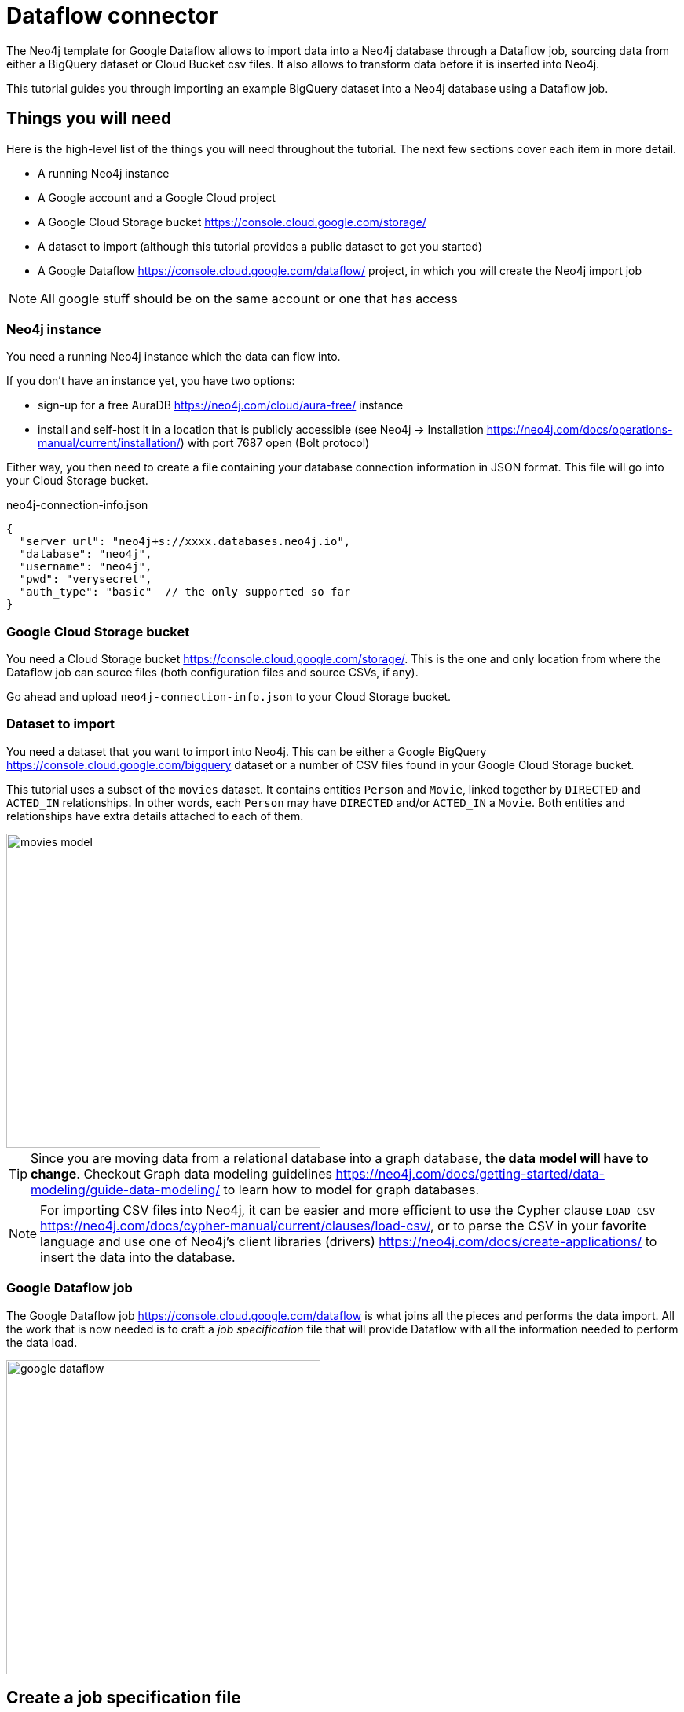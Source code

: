 = Dataflow connector

The Neo4j template for Google Dataflow allows to import data into a Neo4j database through a Dataflow job, sourcing data from either a BigQuery  dataset or Cloud Bucket csv files.
It also allows to transform data before it is inserted into Neo4j.

This tutorial guides you through importing an example BigQuery dataset into a Neo4j database using a Dataflow job.


== Things you will need

Here is the high-level list of the things you will need throughout the tutorial.
The next few sections cover each item in more detail.

- A running Neo4j instance
- A Google account and a Google Cloud project
- A Google Cloud Storage bucket https://console.cloud.google.com/storage/
- A dataset to import (although this tutorial provides a public dataset to get you started)
- A Google Dataflow https://console.cloud.google.com/dataflow/ project, in which you will create the Neo4j import job

[NOTE]
All google stuff should be on the same account or one that has access

=== Neo4j instance

You need a running Neo4j instance which the data can flow into.

If you don't have an instance yet, you have two options:

- sign-up for a free AuraDB https://neo4j.com/cloud/aura-free/ instance
- install and self-host it in a location that is publicly accessible (see Neo4j -> Installation https://neo4j.com/docs/operations-manual/current/installation/) with port 7687 open (Bolt protocol)

Either way, you then need to create a file containing your database connection information in JSON format.
This file will go into your Cloud Storage bucket.

.neo4j-connection-info.json
[source, JSON]
----
{
  "server_url": "neo4j+s://xxxx.databases.neo4j.io",
  "database": "neo4j",
  "username": "neo4j",
  "pwd": "verysecret",
  "auth_type": "basic"  // the only supported so far
}
----


=== Google Cloud Storage bucket

You need a Cloud Storage bucket https://console.cloud.google.com/storage/.
This is the one and only location from where the Dataflow job can source files (both configuration files and source CSVs, if any).

Go ahead and upload `neo4j-connection-info.json` to your Cloud Storage bucket.


=== Dataset to import

You need a dataset that you want to import into Neo4j.
This can be either a Google BigQuery https://console.cloud.google.com/bigquery dataset or a number of CSV files found in your Google Cloud Storage bucket.

This tutorial uses a subset of the `movies` dataset.
It contains entities `Person` and `Movie`, linked together by `DIRECTED` and `ACTED_IN` relationships.
In other words, each `Person` may have `DIRECTED` and/or `ACTED_IN` a `Movie`.
Both entities and relationships have extra details attached to each of them.

[.shadow]
image::movies-model.png[width=400]

[TIP]
Since you are moving data from a relational database into a graph database, **the data model will have to change**.
Checkout Graph data modeling guidelines https://neo4j.com/docs/getting-started/data-modeling/guide-data-modeling/ to learn how to model for graph databases.

[NOTE]
For importing CSV files into Neo4j, it can be easier and more efficient to use the Cypher clause `LOAD CSV` https://neo4j.com/docs/cypher-manual/current/clauses/load-csv/, or to parse the CSV in your favorite language and use one of Neo4j's client libraries (drivers) https://neo4j.com/docs/create-applications/ to insert the data into the database.


=== Google Dataflow job

The Google Dataflow job https://console.cloud.google.com/dataflow is what joins all the pieces and performs the data import.
All the work that is now needed is to craft a _job specification_ file that will provide Dataflow with all the information needed to perform the data load.

[.shadow]
image::google-dataflow.jpg[width=400]


== Create a job specification file

The job configuration file consists of a JSON object with four sections:

- config -- global flags affecting how the import is performed
- sources -- data source definitions (relational)
- targets -- data target definitions (graph: nodes/relationships)
- actions -- pre/post-load actions

.Job specification JSON skeleton
[source, JSON]
----
{
  "config": {},
  "sources": [
    { ... }
  ],
  "targets": [
    { ... }
  ],
  "actions": [
    { ... }
  ]
}
----

At a high level, the job will fetch data from `sources` and transform/import them into the `targets`.
It proceeds and fetches content from all sources (in order) before continuing to the import phase. (TRUE?)

Here below you can find an example job specification file that works out of the box to import the `movies` dataset.
In the next sections, we break it down and provide in-context information for each part.

[source, json]
----
{
  "config": {
    "debug": true,
    "reset_db": true,
    "index_all_properties": false,
    "node_write_batch_size": 5000,
    "edge_write_batch_size": 1000,
    "node_write_parallelism": 10,
    "edge_write_parallelism": 1
  },
  "sources": [
    {
      "type": "bigquery",
      "name": "movies",
      "query": "SELECT movieId, title FROM team-connectors-dev.movies.movies WHERE movieId IS NOT NULL"
    },
    {
      "type": "bigquery",
      "name": "persons",
      "query": "SELECT person_tmdbId, name FROM team-connectors-dev.movies.persons WHERE person_tmdbId IS NOT NULL"
    },
    {
      "type": "bigquery",
      "name": "directed",
      "query": "SELECT movieId, person_tmdbId FROM team-connectors-dev.movies.directed WHERE person_tmdbId IS NOT NULL AND movieId IS NOT NULL"
    },
    {
      "type": "bigquery",
      "name": "acted_in",
      "query": "SELECT movieId, person_tmdbId, role FROM team-connectors-dev.movies.acted_in WHERE person_tmdbId IS NOT NULL AND movieId IS NOT NULL"
    }
  ],
  "targets": [
    {
      "node": {
        "source": "movies",
        "name": "Movies",
        "mode": "merge",
        "transform": {
          "group": true
        },
        "mappings": {
          "labels": [
            "\"Movie\""
          ],
          "keys": [
            {"movieId": "movieId"}
          ],
          "properties": {
            "unique": [],
            "indexed": [
              {"title": "title"}
            ],
            "strings": []
          }
        }
      }
    },
    {
      "node": {
        "source": "persons",
        "name": "Person",
        "mode": "merge",
        "transform": {
          "group": true
        },
        "mappings": {
          "labels": [
            "\"Person\""
          ],
          "keys": [
            {"person_tmdbId": "person_tmdbId"}
          ],
          "properties": {
            "unique": [],
            "indexed": [
              {"name": "name"}
            ],
            "strings": [],
            "longs": []
          }
        }
      }
    },
    {
      "edge": {
        "source": "directed",
        "name": "Directed",
        "mode": "merge",
        "transform": {
          "group": true
        },
        "mappings": {
          "type": "\"DIRECTED\"",
          "source": {
            "label": "\"Person\"",
            "key": "person_tmdbId"
          },
          "target": {
            "label": "\"Movie\"",
            "key": "movieId"
          },
          "properties": {
            "unique": [],
            "indexed": [],
            "strings": [],
            "longs": []
          }
        }
      }
    },
    {
      "edge": {
        "source": "acted_in",
        "name": "Acted_in",
        "mode": "merge",
        "transform": {
          "group": true
        },
        "mappings": {
          "type": "\"ACTED_IN\"",
          "source": {
            "label": "\"Person\"",
            "key": "person_tmdbId"
          },
          "target": {
            "label": "\"Movie\"",
            "key": "movied"
          },
          "properties": {
            "unique": [],
            "indexed": [],
            "strings": [
              {"role": "role"}
            ],
            "longs": []
          }
        }
      }
    }
  ]
}
----

=== Configuration

The `config` object contains global configuration for the import job. The flags it supports are:

- `reset_db` (bool) -- whether to clear the database before importing.
Deletes all data as well as indexes and constraints.
- `index_all_properties` (bool) -- whether to create indexes for all properties. See Cypher -> Indexes for search performance https://neo4j.com/docs/cypher-manual/current/indexes-for-search-performance/
- `node/edge_write_batch_size` (int) -- how many nodes/edges to collect in a single query before submitting it as a transaction to Neo4j.
- `node/edge_write_parallelism` (int) -- how many workers should work on each source/target in parallel. +
Note that, while nodes can be created independently one from another, edges require the database to acquire a lock on the connecting nodes.
Because of this, setting `edge_write_parallelism` to a value larger than `1` may cause deadlocks.

.Configuration settings and their defaults
[source, JSON]
----
"config": {
  "reset_db": false,
  "index_all_properties": false,
  "node_write_batch_size": 5000,
  "edge_write_batch_size": 1000,
  "node_write_parallelism": 10,
  "edge_write_parallelism": 1
}
----

=== Sources

The `sources` section contains the definitions of the data sources, as a list. As a rough guideline, you can think `one table <=> one source`. The importer will leverage the data surfaced by the sources and make it available to the targets, which eventually map it into Neo4j.

Each source object can be of either type `bigquery` or `text`, depending on whether you want to import from a BigQuery dataset or CSV data. Regardless of type, each source must get a `name`, which the targets will later use to refer to it.

==== BigQuery dataset

To import a BigQuery dataset, three attributes are compulsory.

[source, json]
----
{
  "type": "bigquery",
  "name": "movies",
  "query": "SELECT movieId, title FROM team-connectors-dev.movies.movies WHERE movieId IS NOT NULL"
}
----

- `type` (string) -- `bigquery`.
- `name` (string) -- a human-friendly label for the source. You will use this to reference the source in the targets section.
- `query` (string) -- the dataset to extract from BigQuery, as an SQL query. Notice that a) the source BigQuery table can have more columns than what you select in the query; b) multiple targets can use the same source, even filtering it for a subset of columns.

==== CSV data

To import data from a CSV file, six attributes are compulsory. Notice that **the parser does not support headers in CSV files**, which should contain data rows only.

[source, json]
----
{
  "type": "text",
  "name": "movies",
  "uri": "<path-to-movies-csv>",
  "format": "EXCEL",
  "delimiter": ",",
  "ordered_field_names": "movieId,title"
}
----

- `type` (string) -- `text`.
- `name` (string) -- a human-friendly label for the source. You will use this to reference the source in the targets section.
- `uri` (string) -- the Google Storage location of the CSV file (ex. `gs://neo4j-datasets/movies.csv`).
- `format` (string) -- any of Apache's `CSVFormat` predefined formats. https://commons.apache.org/proper/commons-csv/apidocs/org/apache/commons/csv/CSVFormat.html
- `delimiter` (string) -- CSV field delimiter.
- `ordered_field_names` (string) -- list of field names the CSV file contains, in order.

=== Targets

The `targets` section contains the definitions of the graph entities that will result from the import. Each object is keyed as either `node` or `edge` (synonym for _relationship_) and will generate a corresponding entity in Neo4j drawing data from a source.



==== Node objects

Compulsory attributes for `node` objects are `source`, `mappings.labels`, and `mappings.keys`.

[source, json]
----
{
  "node": {
    "source": "movies",
    "name": "Movies",
    "mode": "merge",
    "transform": {
      "group": true
    },
    "mappings": {
      "labels": [
        "\"Movie\""
      ],
      "keys": [
        {"movieId": "movie_id"}
      ],
      "properties": {
        "unique": [],
        "indexed": [
          {"title": "title"}
        ],
        "strings": []
      }
    }
  }
}
----

- `**source**` (string) -- the name of the source this target should draw data from.
- `name` (string) -- a human-friendly name for the target (needed?).
- `mode` (string) -- the creation mode in Neo4j. Either `merge` (default?) or `create`. See Cypher -> `MERGE` and Cypher -> `CREATE` for info.
- `mappings` (object) -- details on how the source columns should be mapped into node details.
* `**labels**` (list of strings) -- labels to mark the nodes with https://medium.com/neo4j/graph-modeling-labels-71775ff7d121. Note that they should be surrounded by quotes (and escaped if necessary).
* `**keys**` (list of objects) -- source columns that should be mapped into node properties _and_ that should get a node key constraint.
* `properties` (object) -- mapping of source columns into node properties.
** `unique` (list of objects) -- source columns that should be mapped into node properties _and_ that should get a node uniqueness constraint.
** `indexed` (list of objects) -- source columns that should be mapped into node properties _and_ that  should get an index on the corresponding node property (pointless if `index_all_properties: true` in config).
** `string`, `long` (list of objects) -- source columns that should be mapped into node properties. The data type affects how the data is represented into Neo4j, but does not create type constraints.

The objects in `keys`, `unique`, `indexed`, and all the type properties (`string`, `long`, etc) have the format

[source, json]
----
{"<column-name-in-source>": "<wished-node-property-name>"}
----

For example, `{"movieId": "movie_id"}` will map the source column `movieId` to the property `movie_id` in the new nodes.

Things to pay attention to:

- **make sure to quote and escape labels**. If you don't quote a label, it is considered as a dynamic value, which should be provided in the `Options JSON` when running the Dataflow job.
- **names in `keys` should not also be in `unique`**, or the constraints will conflict.


=== Pre/Post load actions

=== Transformations

[NOTE]
Variables

== CLI
